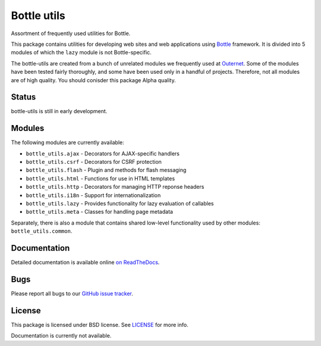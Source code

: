 ============
Bottle utils
============

Assortment of frequently used utilities for Bottle.

This package contains utilities for developing web sites and web applications
using Bottle_ framework. It is divided into 5 modules of
which the ``lazy`` module is not Bottle-specific.

The bottle-utils are created from a bunch of unrelated modules we frequently
used at Outernet_. Some of the modules have been tested fairly thoroughly, and
some have been used only in a handful of projects. Therefore, not all modules
are of high quality. You should conisder this package Alpha quality.

Status
======

bottle-utils is still in early development.

Modules
=======

The following modules are currently available:

- ``bottle_utils.ajax`` - Decorators for AJAX-specific handlers
- ``bottle_utils.csrf`` - Decorators for CSRF protection
- ``bottle_utils.flash`` - Plugin and methods for flash messaging
- ``bottle_utils.html`` - Functions for use in HTML templates
- ``bottle_utils.http`` - Decorators for managing HTTP reponse headers
- ``bottle_utils.i18n`` - Support for internationalization
- ``bottle_utils.lazy`` - Provides functionality for lazy evaluation of 
  callables
- ``bottle_utils.meta`` - Classes for handling page metadata

Separately, there is also a module that contains shared low-level functionality
used by other modules: ``bottle_utils.common``.

Documentation
=============

Detailed documentation is available online `on ReadTheDocs`_.

Bugs
====

Please report all bugs to our `GitHub issue tracker`_.

License
=======

This package is licensed under BSD license. See LICENSE_ for more
info.

.. _Bottle: http://bottlepy.org/
.. _Outernet: https://www.outernet.is/
.. _GitHub issue tracker: https://github.com/Outernet-Project/bottle-utils/issues
.. _LICENSE: LICENSE
.. _on ReadTheDocs: http://bottle-utils.readthedocs.org/en/latest/
Documentation is currently not available.

